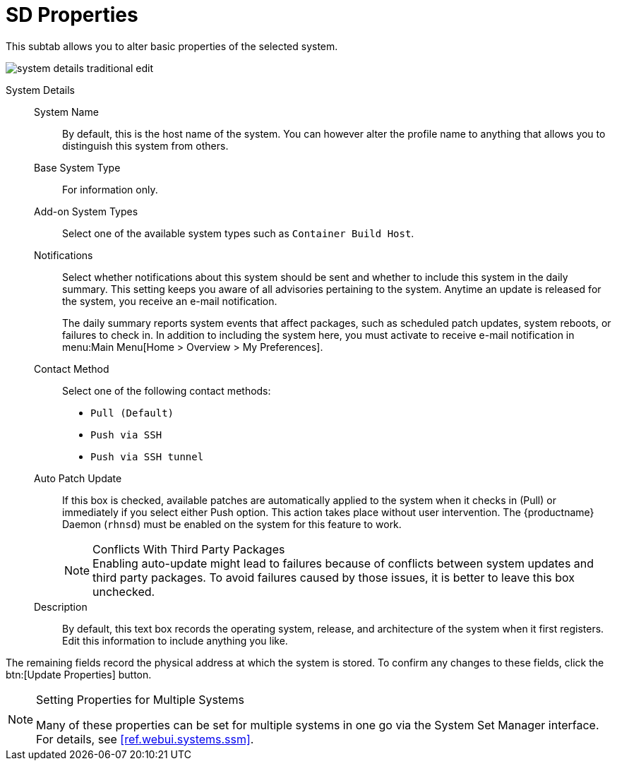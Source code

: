 [[system-details-properties]]
= SD Properties

This subtab allows you to alter basic properties of the selected system.

image::system_details_traditional_edit.png[scaledwidth=80%]

System Details::

System Name:::
By default, this is the host name of the system.
You can however alter the profile name to anything that allows you to distinguish this system from others.

Base System Type:::
For information only.

Add-on System Types:::
Select one of the available system types such as ``Container Build Host``.


Notifications:::
Select whether notifications about this system should be sent and whether to include this system in the daily summary.
This setting keeps you aware of all advisories pertaining to the system.
Anytime an update is released for the system, you receive an e-mail notification.
+

The daily summary reports system events that affect packages, such as scheduled patch updates, system reboots, or failures to check in.
In addition to including the system here, you must activate to receive e-mail notification in menu:Main Menu[Home > Overview > My Preferences].

Contact Method:::
Select one of the following contact methods:

* [guimenu]``Pull (Default)``
* [guimenu]``Push via SSH``
* [guimenu]``Push via SSH tunnel``

[[varentry-system-details-properties-auto]]
Auto Patch Update:::
If this box is checked, available patches are automatically applied to the system when it checks in (Pull) or immediately if you select either Push option.
This action takes place without user intervention.
The {productname} Daemon ([systemitem]``rhnsd``) must be enabled on the system for this feature to work.
+

.Conflicts With Third Party Packages
NOTE: Enabling auto-update might lead to failures because of conflicts between system updates and third party packages.
To avoid failures caused by those issues, it is better to leave this box unchecked.
+

Description:::
By default, this text box records the operating system, release, and architecture of the system when it first registers.
Edit this information to include anything you like.

The remaining fields record the physical address at which the system is stored.
To confirm any changes to these fields, click the btn:[Update Properties] button.


[NOTE]
.Setting Properties for Multiple Systems
====
Many of these properties can be set for multiple systems in one go via the System Set Manager interface.
For details, see <<ref.webui.systems.ssm>>.
====
